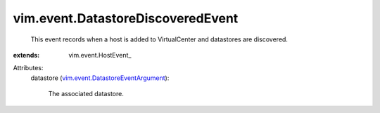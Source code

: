 
vim.event.DatastoreDiscoveredEvent
==================================
  This event records when a host is added to VirtualCenter and datastores are discovered.
:extends: vim.event.HostEvent_

Attributes:
    datastore (`vim.event.DatastoreEventArgument <vim/event/DatastoreEventArgument.rst>`_):

       The associated datastore.
